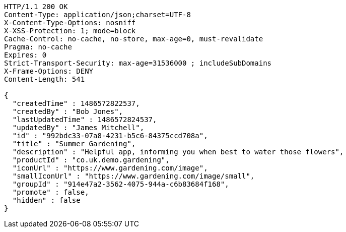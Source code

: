 [source,http,options="nowrap"]
----
HTTP/1.1 200 OK
Content-Type: application/json;charset=UTF-8
X-Content-Type-Options: nosniff
X-XSS-Protection: 1; mode=block
Cache-Control: no-cache, no-store, max-age=0, must-revalidate
Pragma: no-cache
Expires: 0
Strict-Transport-Security: max-age=31536000 ; includeSubDomains
X-Frame-Options: DENY
Content-Length: 541

{
  "createdTime" : 1486572822537,
  "createdBy" : "Bob Jones",
  "lastUpdatedTime" : 1486572824537,
  "updatedBy" : "James Mitchell",
  "id" : "992bdc33-07a8-4231-b5c6-84375ccd708a",
  "title" : "Summer Gardening",
  "description" : "Helpful app, informing you when best to water those flowers",
  "productId" : "co.uk.demo.gardening",
  "iconUrl" : "https://www.gardening.com/image",
  "smallIconUrl" : "https://www.gardening.com/image/small",
  "groupId" : "914e47a2-3562-4075-944a-c6b83684f168",
  "promote" : false,
  "hidden" : false
}
----